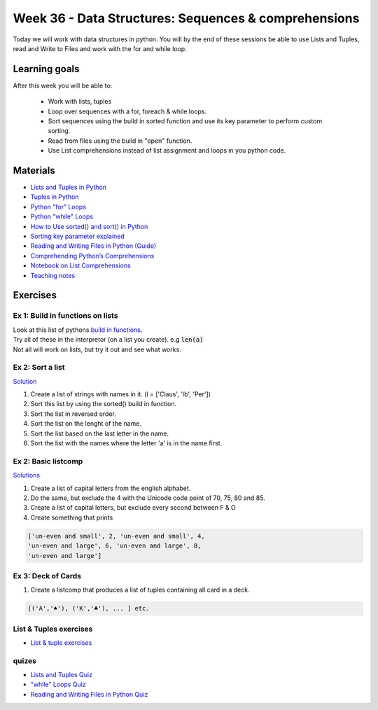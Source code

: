 Week 36 - Data Structures: Sequences & comprehensions
=====================================================


Today we will work with data structures in python. You will by the end of these sessions be able to use Lists and Tuples, read and Write to Files and work with the for and while loop.

Learning goals
--------------

After this week you will be able to:
        
        - Work with lists, tuples
        - Loop over sequences with a for, foreach & while loops.  
        - Sort sequences using the build in sorted function and use its key parameter to perform custom sorting.  
        - Read from files using the build in "open" function. 
        - Use List comprehensions instead of list assignment and loops in you python code. 


Materials
---------

* `Lists and Tuples in Python <https://realpython.com/python-lists-tuples/>`_
* `Tuples in Python <https://www.datacamp.com/community/tutorials/python-tuples>`_
* `Python "for" Loops <https://realpython.com/python-for-loop/>`_
* `Python "while" Loops <https://realpython.com/python-while-loop/>`_
* `How to Use sorted() and sort() in Python <https://realpython.com/python-sort/>`_
* `Sorting key parameter explained <_static/sorted.png>`_
* `Reading and Writing Files in Python (Guide) <https://realpython.com/read-write-files-python/>`_
* `Comprehending Python’s Comprehensions <https://dbader.org/blog/list-dict-set-comprehensions-in-python>`_
* `Notebook on List Comprehensions <notebooks/list_comprehensions.ipynb>`_
* `Teaching notes <notebooks/lists_tuples_sorting_comp_files.ipynb>`_

Exercises
---------

---------------------------------
Ex 1: Build in functions on lists
---------------------------------

| Look at this list of pythons `build in functions <https://docs.python.org/3/library/functions.html>`_.
| Try all of these in the interpretor (on a list you create). e.g  :code:`len(a)`   
| Not all will work on lists, but try it out and see what works. 


-----------------
Ex 2: Sort a list
-----------------
`Solution <code/week36/ex2_sort_a_list.py>`_

1. Create a list of strings with names in it. (l = ['Claus', 'Ib', 'Per'])
2. Sort this list by using the sorted() build in function.
3. Sort the list in reversed order. 
4. Sort the list on the lenght of the name.
5. Sort the list based on the last letter in the name.
6. Sort the list with the names where the letter 'a' is in the name first.

--------------------
Ex 2: Basic listcomp
--------------------
`Solutions <notebooks/list_comprehensions.ipynb>`_

1. Create a list of capital letters from the english alphabet.
2. Do the same, but exclude the 4 with the Unicode code point of 70, 75, 80 and 85.
3. Create a list of capital letters, but exclude every second between F & O
4. Create something that prints 

.. code:: python
   
   ['un-even and small', 2, 'un-even and small', 4, 
   'un-even and large', 6, 'un-even and large', 8, 
   'un-even and large']


-------------------
Ex 3: Deck of Cards
-------------------

1. Create a listcomp that produces a list of tuples containing all card in a deck. 

.. code:: python

   [('A','♠'), ('K','♣'), ... ] etc.

..   
        Solution:


        .. code:: python
   
                 numbers = list(range(2, 11)) + ['J', 'Q', 'K', 'A']
                [(i,chr(j)) for i in numbers for j in range(9824, 9828)]


-----------------------
List & Tuples exercises
-----------------------

* `List & tuple exercises <exercises/lists/lists.rst>`_

------
quizes
------
* `Lists and Tuples Quiz <https://realpython.com/quizzes/python-lists-tuples/>`_
* `"while" Loops Quiz <https://realpython.com/quizzes/python-while-loop/>`_
* `Reading and Writing Files in Python Quiz <https://realpython.com/quizzes/read-write-files-python/>`_

